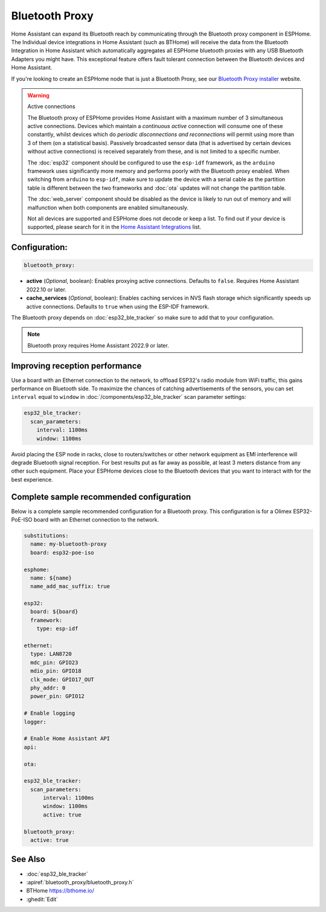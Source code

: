 Bluetooth Proxy
===============

.. seo::
    :description: Instructions for setting up the Bluetooth Proxy in ESPHome.
    :image: bluetooth.svg

Home Assistant can expand its Bluetooth reach by communicating through the Bluetooth proxy component in ESPHome.
The Individual device integrations in Home Assistant (such as BTHome) will receive the data from the Bluetooth
Integration in Home Assistant which automatically aggregates all ESPHome bluetooth proxies with any USB Bluetooth
Adapters you might have. This exceptional feature offers fault tolerant connection between the Bluetooth devices
and Home Assistant.

If you're looking to create an ESPHome node that is just a Bluetooth Proxy, see
our `Bluetooth Proxy installer <https://esphome.github.io/bluetooth-proxies/>`__ website.

.. warning::

    Active connections

    The Bluetooth proxy of ESPHome provides Home Assistant with a maximum number of 3 simultaneous active connections.
    Devices which maintain a *continuous active* connection will consume one of these constantly, whilst devices which
    do *periodic disconnections and reconnections* will permit using more than 3 of them (on a statistical basis).
    Passively broadcasted sensor data (that is advertised by certain devices without active connections) is received
    separately from these, and is not limited to a specific number.

    The :doc:`esp32` component should be configured to use the ``esp-idf`` framework, as the ``arduino`` framework
    uses significantly more memory and performs poorly with the Bluetooth proxy enabled. When switching from
    ``arduino`` to ``esp-idf``, make sure to update the device with a serial cable as the partition table is
    different between the two frameworks and :doc:`ota` updates will not change the partition table.

    The :doc:`web_server` component should be disabled as the device is likely
    to run out of memory and will malfunction when both components are enabled simultaneously.
    
    Not all devices are supported and ESPHome does not decode or keep a list. To find out if your device is supported,
    please search for it in the `Home Assistant Integrations <https://www.home-assistant.io/integrations/>`__ list.

Configuration:
--------------

.. code-block::

    bluetooth_proxy:

- **active** (*Optional*, boolean): Enables proxying active connections. Defaults to ``false``. Requires Home Assistant 2022.10 or later.
- **cache_services** (*Optional*, boolean): Enables caching services in NVS flash storage which significantly speeds up active connections. Defaults to ``true`` when using the ESP-IDF framework.

The Bluetooth proxy depends on :doc:`esp32_ble_tracker` so make sure to add that to your configuration.

.. note::

    Bluetooth proxy requires Home Assistant 2022.9 or later.
    

Improving reception performance
-------------------------------

Use a board with an Ethernet connection to the network, to offload ESP32's radio module from WiFi traffic, this gains performance on Bluetooth side.
To maximize the chances of catching advertisements of the sensors, you can set ``interval`` equal to ``window`` in :doc:`/components/esp32_ble_tracker` scan parameter settings:

.. code-block:: yaml

    esp32_ble_tracker:
      scan_parameters:
        interval: 1100ms
        window: 1100ms

Avoid placing the ESP node in racks, close to routers/switches or other network equipment as EMI interference will degrade Bluetooth signal reception. For best results put as far away as possible, at least 3 meters distance from any other such equipment. Place your ESPHome devices close to the Bluetooth devices that you want to interact with for the best experience.

Complete sample recommended configuration
-----------------------------------------

Below is a complete sample recommended configuration for a Bluetooth proxy. 
This configuration is for a Olimex ESP32-PoE-ISO board with an Ethernet connection to the network.

.. code-block:: yaml

    substitutions:
      name: my-bluetooth-proxy
      board: esp32-poe-iso

    esphome:
      name: ${name}
      name_add_mac_suffix: true

    esp32:
      board: ${board}
      framework:
        type: esp-idf

    ethernet:
      type: LAN8720
      mdc_pin: GPIO23
      mdio_pin: GPIO18
      clk_mode: GPIO17_OUT
      phy_addr: 0
      power_pin: GPIO12

    # Enable logging
    logger:

    # Enable Home Assistant API
    api:

    ota:

    esp32_ble_tracker:
      scan_parameters:
          interval: 1100ms
          window: 1100ms
          active: true

    bluetooth_proxy:
      active: true


See Also
--------

- :doc:`esp32_ble_tracker`
- :apiref:`bluetooth_proxy/bluetooth_proxy.h`
- BTHome `<https://bthome.io/>`__
- :ghedit:`Edit`
